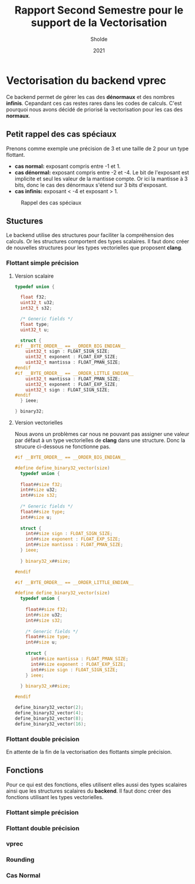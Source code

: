 #+TITLE: Rapport Second Semestre pour le support de la Vectorisation
#+AUTHOR: Sholde
#+DATE: 2021

* Vectorisation du backend *vprec*

  Ce backend permet de gérer les cas des *dénormaux* et des nombres
  *infinis*. Cepandant ces cas restes rares dans les codes de calculs. C'est
  pourquoi nous avons décidé de priorisé la vectorisation pour les cas des
  *normaux*.

** Petit rappel des cas spéciaux

   Prenons comme exemple une précision de 3 et une taille de 2 pour un type flottant.
   - *cas normal:* exposant compris entre -1 et 1.
   - *cas dénormal:* exposant compris entre -2 et -4. Le bit de l'exposant est
     implicite et seul les valeur de la mantisse compte. Or ici la mantisse à 3
     bits, donc le cas des dénormaux s'étend sur 3 bits d'exposant.
   - *cas infinis:* exposant < -4 et exposant > 1.

   #+CAPTION: Rappel des cas spéciaux
   #+NAME: fig:rappel_des_cas_speciaux
   #+ATTR_LATEX: :width 200px
   [[../ressources/special_case.png]]

** Stuctures

   Le backend utilise des structures pour faciliter la compréhension des
   calculs. Or les structures comportent des types scalaires. Il faut donc créer
   de nouvelles structures pour les types vectorielles que proposent *clang*.

*** Flottant simple précision
**** Version scalaire

#+BEGIN_SRC c
typedef union {

  float f32;
  uint32_t u32;
  int32_t s32;

  /* Generic fields */
  float type;
  uint32_t u;

  struct {
#if __BYTE_ORDER__ == __ORDER_BIG_ENDIAN__
    uint32_t sign : FLOAT_SIGN_SIZE;
    uint32_t exponent : FLOAT_EXP_SIZE;
    uint32_t mantissa : FLOAT_PMAN_SIZE;
#endif
#if __BYTE_ORDER__ == __ORDER_LITTLE_ENDIAN__
    uint32_t mantissa : FLOAT_PMAN_SIZE;
    uint32_t exponent : FLOAT_EXP_SIZE;
    uint32_t sign : FLOAT_SIGN_SIZE;
#endif
  } ieee;

} binary32;
#+END_SRC

**** Version vectorielles

     Nous avons un problèmes car nous ne pouvant pas assigner une valeur par
     défaut à un type vectorielles de *clang* dans une structure. Donc la
     strucure ci-dessous ne fonctionne pas.

#+BEGIN_SRC c
#if __BYTE_ORDER__ == __ORDER_BIG_ENDIAN__

#define define_binary32_vector(size)                                           \
  typedef union {                                                              \
                                                                               \
  float##size f32;                                                             \
  int##size u32;                                                               \
  int##size s32;                                                               \
                                                                               \
  /* Generic fields */                                                         \
  float##size type;                                                            \
  int##size u;                                                                 \
                                                                               \
  struct {                                                                     \
    int##size sign : FLOAT_SIGN_SIZE;                                          \
    int##size exponent : FLOAT_EXP_SIZE;                                       \
    int##size mantissa : FLOAT_PMAN_SIZE;                                      \
  } ieee;                                                                      \
                                                                               \
  } binary32_x##size;

#endif

#if __BYTE_ORDER__ == __ORDER_LITTLE_ENDIAN__

#define define_binary32_vector(size)                                           \
  typedef union {                                                              \
                                                                               \
    float##size f32;                                                           \
    int##size u32;                                                             \
    int##size s32;                                                             \
                                                                               \
    /* Generic fields */                                                       \
    float##size type;                                                          \
    int##size u;                                                               \
                                                                               \
    struct {                                                                   \
      int##size mantissa : FLOAT_PMAN_SIZE;                                    \
      int##size exponent : FLOAT_EXP_SIZE;                                     \
      int##size sign : FLOAT_SIGN_SIZE;                                        \
    } ieee;                                                                    \
                                                                               \
  } binary32_x##size;

#endif

define_binary32_vector(2);
define_binary32_vector(4);
define_binary32_vector(8);
define_binary32_vector(16);
#+END_SRC

*** Flottant double précision

    En attente de la fin de la vectorisation des flottants simple précision.

** Fonctions

   Pour ce qui est des fonctions, elles utilisent elles aussi des types
   scalaires ainsi que les structures scalaires du *backend*. Il faut donc créer
   des fonctions utilisant les types vectorielles.

*** Flottant simple précision
*** Flottant double précision
*** vprec
*** Rounding
*** Cas Normal
